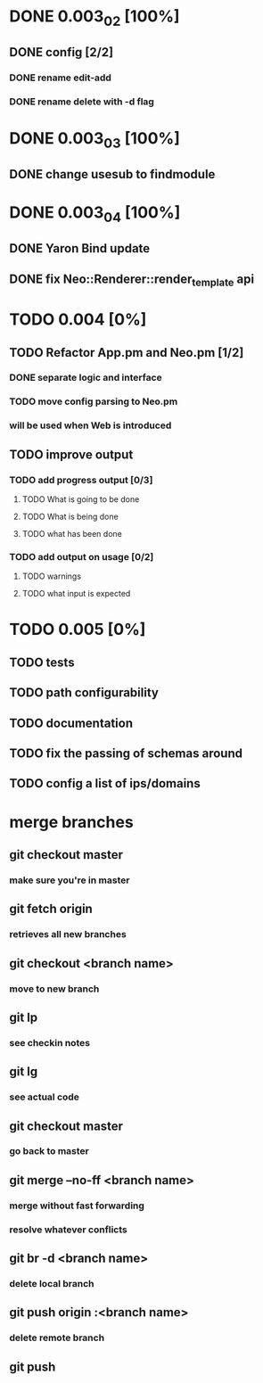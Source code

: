 * DONE 0.003_02 [100%]
** DONE config [2/2]
*** DONE rename edit-add
*** DONE rename delete with -d flag
* DONE 0.003_03 [100%]
** DONE change usesub to findmodule
* DONE 0.003_04 [100%]
** DONE Yaron Bind update
** DONE fix Neo::Renderer::render_template api
* TODO 0.004 [0%]
** TODO Refactor App.pm and Neo.pm [1/2]
*** DONE separate logic and interface
*** TODO move config parsing to Neo.pm
*** will be used when Web is introduced
** TODO improve output
*** TODO add progress output [0/3]
**** TODO What is going to be done
**** TODO What is being done
**** TODO what has been done
*** TODO add output on usage [0/2]
**** TODO warnings
**** TODO what input is expected
* TODO 0.005 [0%]
** TODO tests
** TODO path configurability
** TODO documentation
** TODO fix the passing of schemas around
** TODO config a list of ips/domains
* merge branches
** git checkout master
*** make sure you're in master
** git fetch origin
*** retrieves all new branches
** git checkout <branch name>
*** move to new branch
** git lp
*** see checkin notes
** git lg
*** see actual code
** git checkout master
*** go back to master
** git merge --no-ff <branch name>
*** merge without fast forwarding
*** resolve whatever conflicts
** git br -d <branch name>
*** delete local branch
** git push origin :<branch name>
*** delete remote branch
** git push


